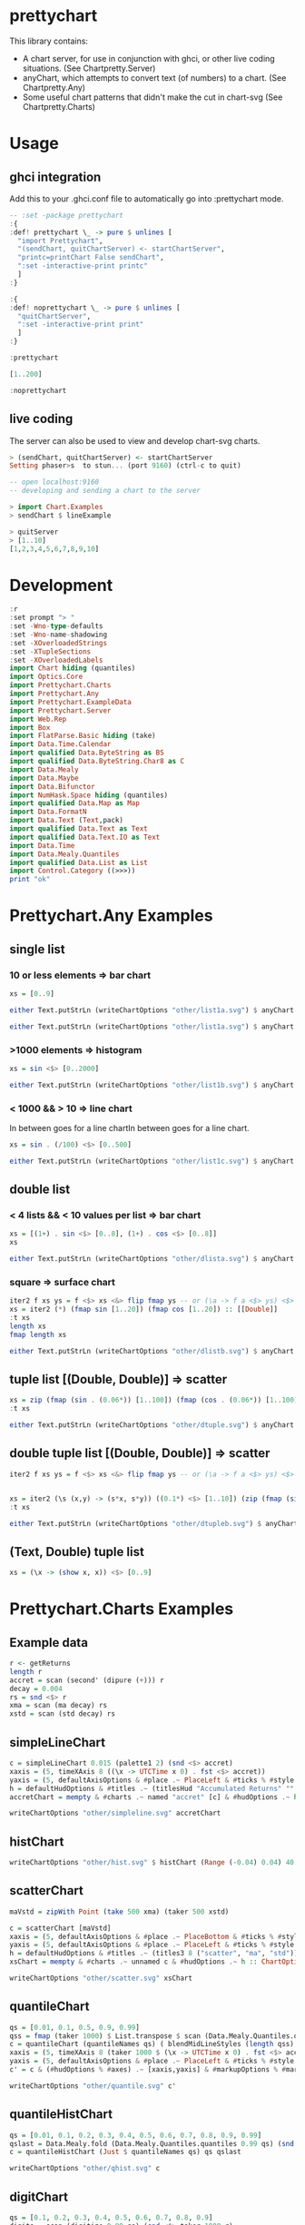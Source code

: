 * prettychart

[[https://hackage.haskell.org/package/prettychart][https://img.shields.io/hackage/v/prettychart.svg]]
[[https://github.com/tonyday567/prettychart/actions?query=workflow%3Ahaskell-ci][https://github.com/tonyday567/prettychart/workflows/haskell-ci/badge.svg]]

This library contains:

- A chart server, for use in conjunction with ghci, or other live coding situations. (See Chartpretty.Server)
- anyChart, which attempts to convert text (of numbers) to a chart. (See Chartpretty.Any)
- Some useful chart patterns that didn't make the cut in chart-svg (See Chartpretty.Charts)

* Usage
** ghci integration

Add this to your .ghci.conf file to automatically go into :prettychart mode.

#+begin_src haskell :results output
-- :set -package prettychart
:{
:def! prettychart \_ -> pure $ unlines [
  "import Prettychart",
  "(sendChart, quitChartServer) <- startChartServer",
  "printc=printChart False sendChart",
  ":set -interactive-print printc"
  ]
:}

:{
:def! noprettychart \_ -> pure $ unlines [
  "quitChartServer",
  ":set -interactive-print print"
  ]
:}

:prettychart
#+end_src

#+begin_src haskell :results output
[1..200]
#+end_src

#+begin_src haskell :results output
:noprettychart
#+end_src

** live coding

The server can also be used to view and develop chart-svg charts.

#+begin_src haskell :results output
> (sendChart, quitChartServer) <- startChartServer
Setting phaser>s  to stun... (port 9160) (ctrl-c to quit)

-- open localhost:9160
-- developing and sending a chart to the server

> import Chart.Examples
> sendChart $ lineExample

> quitServer
> [1..10]
[1,2,3,4,5,6,7,8,9,10]

#+end_src

* Development

#+begin_src haskell :results output
:r
:set prompt "> "
:set -Wno-type-defaults
:set -Wno-name-shadowing
:set -XOverloadedStrings
:set -XTupleSections
:set -XOverloadedLabels
import Chart hiding (quantiles)
import Optics.Core
import Prettychart.Charts
import Prettychart.Any
import Prettychart.ExampleData
import Prettychart.Server
import Web.Rep
import Box
import FlatParse.Basic hiding (take)
import Data.Time.Calendar
import qualified Data.ByteString as BS
import qualified Data.ByteString.Char8 as C
import Data.Mealy
import Data.Maybe
import Data.Bifunctor
import NumHask.Space hiding (quantiles)
import qualified Data.Map as Map
import Data.FormatN
import Data.Text (Text,pack)
import qualified Data.Text as Text
import qualified Data.Text.IO as Text
import Data.Time
import Data.Mealy.Quantiles
import qualified Data.List as List
import Control.Category ((>>>))
print "ok"
#+end_src

* Prettychart.Any Examples
** single list

*** 10 or less elements => bar chart

#+begin_src haskell
xs = [0..9]
#+end_src

#+RESULTS:

#+begin_src haskell :file other/list1a.svg :results output graphics file :exports both
either Text.putStrLn (writeChartOptions "other/list1a.svg") $ anyChart (pack . show $ xs)
#+end_src

#+RESULTS:
[[file:other/list1a.svg]]

#+begin_src haskell :results output
either Text.putStrLn (writeChartOptions "other/list1a.svg") $ anyChart (pack . show $ xs)
#+end_src

*** >1000 elements => histogram

#+begin_src haskell
xs = sin <$> [0..2000]
#+end_src

#+RESULTS:

#+begin_src haskell :file other/list1b.svg :results output graphics file :exports both
either Text.putStrLn (writeChartOptions "other/list1b.svg") $ anyChart (pack . show $ xs)
#+end_src

#+RESULTS:
[[file:other/list1b.svg]]

*** < 1000 && > 10 => line chart

In between goes for a line chartIn between goes for a line chart.

#+begin_src haskell
xs = sin . (/100) <$> [0..500]
#+end_src

#+begin_src haskell :file other/list1c.svg :results output graphics file :exports both
either Text.putStrLn (writeChartOptions "other/list1c.svg") $ anyChart (pack . show $ xs)
#+end_src

#+RESULTS:
[[file:other/list1c.svg]]

** double list
*** < 4 lists && < 10 values per list => bar chart


#+begin_src haskell :results output
xs = [(1+) . sin <$> [0..8], (1+) . cos <$> [0..8]]
xs
#+end_src

#+RESULTS:
: [[1.0,1.8414709848078965,1.9092974268256817,1.1411200080598671,0.2431975046920718,4.1075725336861546e-2,0.7205845018010741,1.656986598718789,1.989358246623382],[2.0,1.5403023058681398,0.5838531634528576,1.0007503399554585e-2,0.34635637913638806,1.2836621854632262,1.960170286650366,1.7539022543433047,0.8544999661913865]]

#+begin_src haskell :file other/dlista.svg :results output graphics file :exports both
either Text.putStrLn (writeChartOptions "other/dlista.svg") $ anyChart (pack . show $ xs)
#+end_src

#+RESULTS:
[[file:other/dlista.svg]]

*** square => surface chart

#+begin_src haskell :results output
iter2 f xs ys = f <$> xs <&> flip fmap ys -- or (\a -> f a <$> ys) <$> xs
xs = iter2 (*) (fmap sin [1..20]) (fmap cos [1..20]) :: [[Double]]
:t xs
length xs
fmap length xs
#+end_src

#+RESULTS:
: xs :: [[Double]]
: 20
: [20,20,20,20,20,20,20,20,20,20,20,20,20,20,20,20,20,20,20,20]


#+begin_src haskell :file other/dlistb.svg :results output graphics file :exports both
either Text.putStrLn (writeChartOptions "other/dlistb.svg") $ anyChart (pack . show $ xs)
#+end_src

#+RESULTS:
[[file:other/dlistb.svg]]

** tuple list [(Double, Double)] => scatter

#+begin_src haskell :results output
xs = zip (fmap (sin . (0.06*)) [1..100]) (fmap (cos . (0.06*)) [1..100])
:t xs
#+end_src

#+RESULTS:
: xs
:   :: (TrigField b1, TrigField b2, Fractional b1, Fractional b2,
:       Enum b1, Enum b2) =>
:      [(b1, b2)]

#+begin_src haskell :file other/dtuple.svg :results output graphics file :exports both
either Text.putStrLn (writeChartOptions "other/dtuple.svg") $ anyChart (pack . show $ xs)
#+end_src

#+RESULTS:
[[file:other/dtuple.svg]]

** double tuple list [(Double, Double)] => scatter


#+begin_src haskell :results output
iter2 f xs ys = f <$> xs <&> flip fmap ys -- or (\a -> f a <$> ys) <$> xs


xs = iter2 (\s (x,y) -> (s*x, s*y)) ((0.1*) <$> [1..10]) (zip (fmap (sin . (0.06*)) [1..100]) (fmap (cos . (0.06*)) [1..100]))
:t xs
#+end_src

#+RESULTS:
: > >
: xs :: (Fractional b, Enum b, TrigField b) => [[(b, b)]]

#+begin_src haskell :file other/dtupleb.svg :results output graphics file :exports both
either Text.putStrLn (writeChartOptions "other/dtupleb.svg") $ anyChart (pack . show $ xs)
#+end_src

#+RESULTS:
[[file:other/dtupleb.svg]]

** (Text, Double) tuple list

#+begin_src haskell
xs = (\x -> (show x, x)) <$> [0..9]
#+end_src

#+RESULTS:
#+begin_src haskell :file other/tdtuple.svg :results output graphics file :exports both
either Text.putStrLn (writeChartOptions "other/tdtuple.svg") $ anyChart (pack . show $ xs)
#+end_src

#+RESULTS:
[[file:other/tdtuple.svg]]

* Prettychart.Charts Examples
** Example data

#+begin_src haskell :results output
r <- getReturns
length r
accret = scan (second' (dipure (+))) r
decay = 0.004
rs = snd <$> r
xma = scan (ma decay) rs
xstd = scan (std decay) rs
#+end_src

#+RESULTS:

** simpleLineChart

#+begin_src haskell :results output
c = simpleLineChart 0.015 (palette1 2) (snd <$> accret)
xaxis = (5, timeXAxis 8 ((\x -> UTCTime x 0) . fst <$> accret))
yaxis = (5, defaultAxisOptions & #place .~ PlaceLeft & #ticks % #style .~ TickRound (FormatN FSPercent (Just 2) 4 True True) 6 TickExtend)
h = defaultHudOptions & #titles .~ (titlesHud "Accumulated Returns" "" "accumulated return") & #axes .~ [xaxis, yaxis]
accretChart = mempty & #charts .~ named "accret" [c] & #hudOptions .~ h :: ChartOptions
#+end_src

#+RESULTS:

#+begin_src haskell :file other/simpleline.svg :results output graphics file :exports both
writeChartOptions "other/simpleline.svg" accretChart
#+end_src

#+RESULTS:
[[file:other/simpleline.svg]]

** histChart

#+begin_src haskell :file other/hist.svg :results output graphics file :exports both
writeChartOptions "other/hist.svg" $ histChart (Range (-0.04) 0.04) 40 xma
#+end_src

#+RESULTS:
[[file:other/hist.svg]]

** scatterChart

#+begin_src haskell
maVstd = zipWith Point (take 500 xma) (taker 500 xstd)
#+end_src

#+RESULTS:

#+begin_src haskell :results output
c = scatterChart [maVstd]
xaxis = (5, defaultAxisOptions & #place .~ PlaceBottom & #ticks % #style .~ TickRound (FormatN FSPercent (Just 2) 4 True True) 6 TickExtend)
yaxis = (5, defaultAxisOptions & #place .~ PlaceLeft & #ticks % #style .~ TickRound (FormatN FSPercent (Just 2) 4 True True) 6 TickExtend)
h = defaultHudOptions & #titles .~ (titles3 8 ("scatter", "ma", "std")) & #axes .~ [xaxis, yaxis]
xsChart = mempty & #charts .~ unnamed c & #hudOptions .~ h :: ChartOptions
#+end_src

#+RESULTS:

#+begin_src haskell :file other/scatter.svg :results output graphics file :exports both
writeChartOptions "other/scatter.svg" xsChart
#+end_src

#+RESULTS:
[[file:other/scatter.svg]]
** quantileChart

#+begin_src haskell :results output
qs = [0.01, 0.1, 0.5, 0.9, 0.99]
qss = fmap (taker 1000) $ List.transpose $ scan (Data.Mealy.Quantiles.quantiles 0.99 qs) (snd <$> r)
c = quantileChart (quantileNames qs) ( blendMidLineStyles (length qss) 0.005 (Colour 0.7 0.1 0.3 0.5, Colour 0.1 0.4 0.8 1)) qss
xaxis = (5, timeXAxis 8 (taker 1000 $ (\x -> UTCTime x 0) . fst <$> accret))
yaxis = (5, defaultAxisOptions & #place .~ PlaceLeft & #ticks % #style .~ TickRound (FormatN FSPercent (Just 2) 4 True True) 6 TickExtend)
c' = c & (#hudOptions % #axes) .~ [xaxis,yaxis] & #markupOptions % #markupHeight .~ 600
#+end_src

#+begin_src haskell :file other/quantile.svg :results output graphics file :exports both
writeChartOptions "other/quantile.svg" c'
#+end_src

#+RESULTS:
[[file:other/quantile.svg]]

** quantileHistChart

#+begin_src haskell :results output
qs = [0.01, 0.1, 0.2, 0.3, 0.4, 0.5, 0.6, 0.7, 0.8, 0.9, 0.99]
qslast = Data.Mealy.fold (Data.Mealy.Quantiles.quantiles 0.99 qs) (snd <$> r)
c = quantileHistChart (Just $ quantileNames qs) qs qslast
#+end_src

#+RESULTS:

#+begin_src haskell :file other/qhist.svg :results output graphics file :exports both
writeChartOptions "other/qhist.svg" c
#+end_src

#+RESULTS:
[[file:other/qhist.svg]]

** digitChart

#+begin_src haskell :results output
qs = [0.1, 0.2, 0.3, 0.4, 0.5, 0.6, 0.7, 0.8, 0.9]
digits = scan (digitize 0.99 qs) (snd <$> taker 1000 r)
c = digitChart ((\x -> UTCTime x 0) . fst <$> taker 1000 r) (fromIntegral <$> digits)
#+end_src

#+RESULTS:

#+begin_src haskell :file other/digit.svg :results output graphics file :exports both
writeChartOptions "other/digit.svg" c
#+end_src

#+RESULTS:
[[file:other/digit.svg]]

** digitSurfaceChart

        #+begin_src haskell :results output
qs = [0, 0.1, 0.2, 0.3, 0.4, 0.5, 0.6, 0.7, 0.8, 0.9, 1]
d1 = ((,) <$> (ma 0.95 >>> digitize 0.99 qs) <*> (std 0.95 >>> digitize 0.99 qs))
:t d1
        #+end_src

#+RESULTS:
: d1 :: Mealy Double (Int, Int)

#+begin_src haskell :results output
ds = taker 5000 $ scan d1 (snd <$> r)
c = digitSurfaceChart defaultSurfaceStyle (defaultSurfaceLegendOptions dark "") ("ma versus std", "ma", "std") (quantileNames qs) ds
#+end_src

#+RESULTS:

#+begin_src haskell :file other/digitsurface.svg :results output graphics file :exports both
writeChartOptions "other/digitsurface.svg" $ mempty & #charts .~ c
#+end_src

#+RESULTS:
[[file:other/digitsurface.svg]]


#+begin_src haskell :results output
import Data.Foldable
mapCount = foldl' (\m x -> Map.insertWith (+) x 1.0 m) Map.empty ds
#+end_src

#+begin_src haskell :results output
mapCount
#+end_src


#+RESULTS:
: fromList [((1,1),10.0),((1,2),12.0),((1,3),14.0),((1,4),21.0),((1,5),30.0),((1,6),42.0),((1,7),47.0),((1,8),45.0),((1,9),77.0),((1,10),195.0),((2,1),28.0),((2,2),29.0),((2,3),44.0),((2,4),51.0),((2,5),47.0),((2,6),58.0),((2,7),54.0),((2,8),46.0),((2,9),75.0),((2,10),99.0),((3,1),58.0),((3,2),53.0),((3,3),49.0),((3,4),45.0),((3,5),75.0),((3,6),37.0),((3,7),43.0),((3,8),45.0),((3,9),47.0),((3,10),45.0),((4,1),97.0),((4,2),65.0),((4,3),45.0),((4,4),49.0),((4,5),68.0),((4,6),37.0),((4,7),47.0),((4,8),41.0),((4,9),31.0),((4,10),34.0),((5,1),141.0),((5,2),88.0),((5,3),57.0),((5,4),48.0),((5,5),47.0),((5,6),45.0),((5,7),38.0),((5,8),43.0),((5,9),29.0),((5,10),28.0),((6,1),129.0),((6,2),101.0),((6,3),55.0),((6,4),39.0),((6,5),51.0),((6,6),43.0),((6,7),43.0),((6,8),28.0),((6,9),24.0),((6,10),23.0),((7,1),103.0),((7,2),73.0),((7,3),61.0),((7,4),51.0),((7,5),49.0),((7,6),38.0),((7,7),34.0),((7,8),24.0),((7,9),14.0),((7,10),8.0),((8,1),117.0),((8,2),99.0),((8,3),56.0),((8,4),62.0),((8,5),43.0),((8,6),35.0),((8,7),40.0),((8,8),29.0),((8,9),19.0),((8,10),9.0),((9,1),108.0),((9,2),65.0),((9,3),76.0),((9,4),49.0),((9,5),53.0),((9,6),48.0),((9,7),27.0),((9,8),15.0),((9,9),11.0),((9,10),9.0),((10,1),75.0),((10,2),37.0),((10,3),60.0),((10,4),55.0),((10,5),37.0),((10,6),80.0),((10,7),59.0),((10,8),23.0),((10,9),9.0),((10,10),5.0)]

